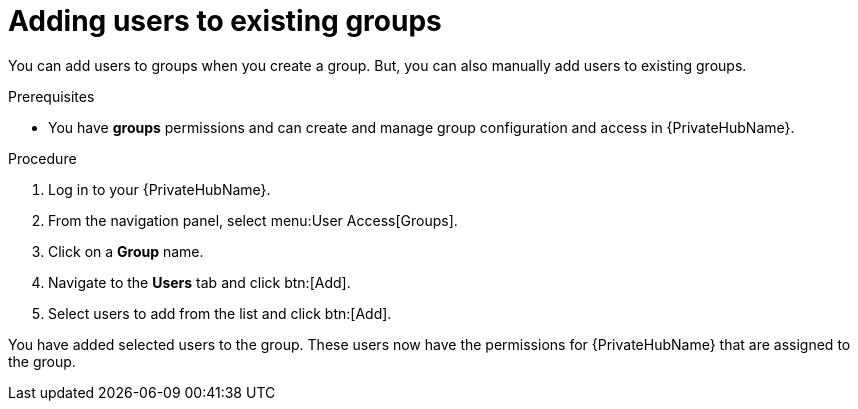 // Module included in the following assemblies:
// obtaining-token/master.adoc
[id="proc-add-users-to-group"]

= Adding users to existing groups

You can add users to groups when you create a group. But, you can also manually add users to existing groups.

.Prerequisites

* You have *groups* permissions and can create and manage group configuration and access in {PrivateHubName}.

.Procedure

. Log in to your {PrivateHubName}.
. From the navigation panel, select menu:User Access[Groups].
. Click on a *Group* name.
. Navigate to the *Users* tab and click btn:[Add].
. Select users to add from the list and click btn:[Add].

You have added selected users to the group. These users now have the permissions for {PrivateHubName} that are assigned to the group.

